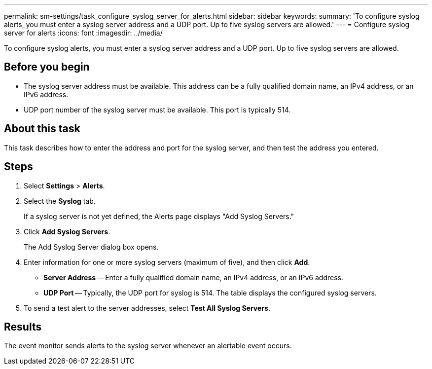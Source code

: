 ---
permalink: sm-settings/task_configure_syslog_server_for_alerts.html
sidebar: sidebar
keywords: 
summary: 'To configure syslog alerts, you must enter a syslog server address and a UDP port. Up to five syslog servers are allowed.'
---
= Configure syslog server for alerts
:icons: font
:imagesdir: ../media/

[.lead]
To configure syslog alerts, you must enter a syslog server address and a UDP port. Up to five syslog servers are allowed.

== Before you begin

* The syslog server address must be available. This address can be a fully qualified domain name, an IPv4 address, or an IPv6 address.
* UDP port number of the syslog server must be available. This port is typically 514.

== About this task

This task describes how to enter the address and port for the syslog server, and then test the address you entered.

== Steps

. Select *Settings* > *Alerts*.
. Select the *Syslog* tab.
+
If a syslog server is not yet defined, the Alerts page displays "Add Syslog Servers."

. Click *Add Syslog Servers*.
+
The Add Syslog Server dialog box opens.

. Enter information for one or more syslog servers (maximum of five), and then click *Add*.
 ** *Server Address* -- Enter a fully qualified domain name, an IPv4 address, or an IPv6 address.
 ** *UDP Port* -- Typically, the UDP port for syslog is 514.
The table displays the configured syslog servers.
. To send a test alert to the server addresses, select *Test All Syslog Servers*.

== Results

The event monitor sends alerts to the syslog server whenever an alertable event occurs.
